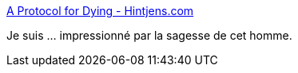 :jbake-type: post
:jbake-status: published
:jbake-title: A Protocol for Dying - Hintjens.com
:jbake-tags: mort,_mois_avr.,_année_2016
:jbake-date: 2016-04-24
:jbake-depth: ../
:jbake-uri: shaarli/1461498142000.adoc
:jbake-source: https://nicolas-delsaux.hd.free.fr/Shaarli?searchterm=http%3A%2F%2Fhintjens.com%2Fblog%3A115&searchtags=mort+_mois_avr.+_ann%C3%A9e_2016
:jbake-style: shaarli

http://hintjens.com/blog:115[A Protocol for Dying - Hintjens.com]

Je suis ... impressionné par la sagesse de cet homme.

